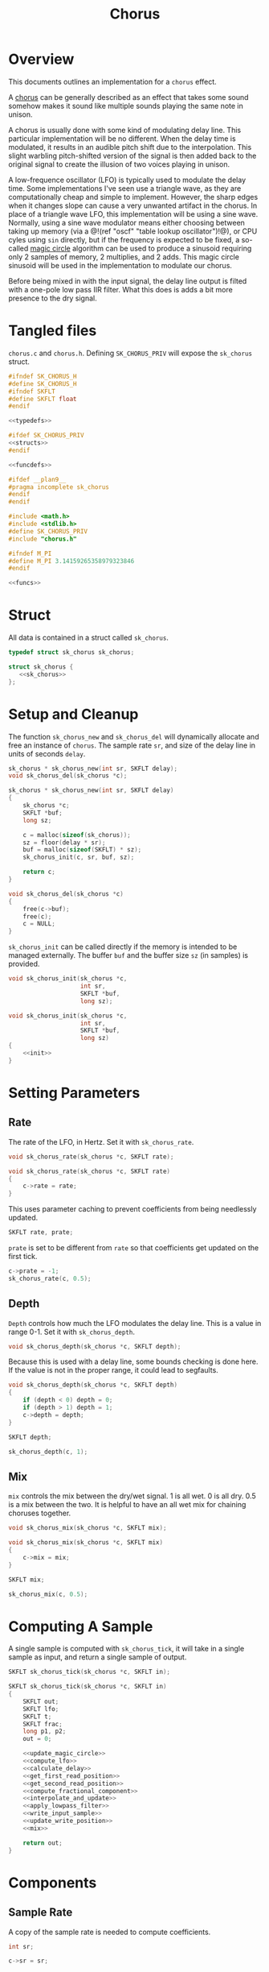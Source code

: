 #+TITLE: Chorus
* Overview
This documents outlines an implementation for a =chorus=
effect.

A [[https://ccrma.stanford.edu/~jos/pasp/Chorus_Effect.html][chorus]] can be generally described
as an effect that takes some sound somehow
makes it sound like multiple sounds playing
the same note in unison.

A chorus is usually done with some kind of modulating
delay line. This particular implementation will be no
different. When the delay time is modulated, it results
in an audible pitch shift due to the interpolation. This
slight warbling pitch-shifted version of the signal is
then added back to the original signal to create the
illusion of two voices playing in unison.

A low-frequence oscillator (LFO) is typically used to
modulate the delay time. Some implementations I've seen
use a triangle wave, as they are computationally cheap and
simple to implement. However, the sharp edges when it
changes slope can cause a very unwanted artifact in the
chorus. In place of a triangle wave LFO, this implementation
will be using a sine wave. Normally, using a sine wave
modulator means either choosing between taking up memory
(via a @!(ref "oscf" "table lookup oscillator")!@), or
CPU cyles using =sin= directly, but if the frequency is
expected to be fixed, a so-called
[[https://ccrma.stanford.edu/~jos/pasp/Digital_Sinusoid_Generators.html][magic circle]] algorithm
can be used to produce a sinusoid requiring only 2 samples
of memory, 2 multiplies, and 2 adds. This magic circle
sinusoid will be used in the implementation to modulate
our chorus.

Before being mixed in with the input signal, the delay line
output is filted with a one-pole low pass IIR filter. What
this does is adds a bit more presence to the dry signal.
* Tangled files
=chorus.c= and =chorus.h=. Defining =SK_CHORUS_PRIV= will
expose the =sk_chorus= struct.

#+NAME: chorus.h
#+BEGIN_SRC c :tangle chorus.h
#ifndef SK_CHORUS_H
#define SK_CHORUS_H
#ifndef SKFLT
#define SKFLT float
#endif

<<typedefs>>

#ifdef SK_CHORUS_PRIV
<<structs>>
#endif

<<funcdefs>>

#ifdef __plan9__
#pragma incomplete sk_chorus
#endif
#endif
#+END_SRC

#+NAME: chorus.c
#+BEGIN_SRC c :tangle chorus.c
#include <math.h>
#include <stdlib.h>
#define SK_CHORUS_PRIV
#include "chorus.h"

#ifndef M_PI
#define M_PI 3.14159265358979323846
#endif

<<funcs>>
#+END_SRC
* Struct
All data is contained in a struct called =sk_chorus=.

#+NAME: typedefs
#+BEGIN_SRC c
typedef struct sk_chorus sk_chorus;
#+END_SRC

#+NAME: structs
#+BEGIN_SRC c
struct sk_chorus {
   <<sk_chorus>>
};
#+END_SRC
* Setup and Cleanup
The function =sk_chorus_new= and =sk_chorus_del= will
dynamically allocate and free an instance of =chorus=.
The sample rate =sr=, and size of the delay line in units
of seconds =delay=.

#+NAME: funcdefs
#+BEGIN_SRC c
sk_chorus * sk_chorus_new(int sr, SKFLT delay);
void sk_chorus_del(sk_chorus *c);
#+END_SRC

#+NAME: funcs
#+BEGIN_SRC c
sk_chorus * sk_chorus_new(int sr, SKFLT delay)
{
    sk_chorus *c;
    SKFLT *buf;
    long sz;

    c = malloc(sizeof(sk_chorus));
    sz = floor(delay * sr);
    buf = malloc(sizeof(SKFLT) * sz);
    sk_chorus_init(c, sr, buf, sz);

    return c;
}

void sk_chorus_del(sk_chorus *c)
{
    free(c->buf);
    free(c);
    c = NULL;
}
#+END_SRC

=sk_chorus_init= can be called directly if the memory
is intended to be managed externally. The buffer =buf=
and the buffer size =sz= (in samples) is provided.

#+NAME: funcdefs
#+BEGIN_SRC c
void sk_chorus_init(sk_chorus *c,
                    int sr,
                    SKFLT *buf,
                    long sz);
#+END_SRC

#+NAME: funcs
#+BEGIN_SRC c
void sk_chorus_init(sk_chorus *c,
                    int sr,
                    SKFLT *buf,
                    long sz)
{
    <<init>>
}
#+END_SRC
* Setting Parameters
** Rate
The rate of the LFO, in Hertz. Set it with
=sk_chorus_rate=.

#+NAME: funcdefs
#+BEGIN_SRC c
void sk_chorus_rate(sk_chorus *c, SKFLT rate);
#+END_SRC

#+NAME: funcs
#+BEGIN_SRC c
void sk_chorus_rate(sk_chorus *c, SKFLT rate)
{
    c->rate = rate;
}

#+END_SRC

This uses parameter caching to prevent
coefficients from being needlessly updated.

#+NAME: sk_chorus
#+BEGIN_SRC c
SKFLT rate, prate;
#+END_SRC

=prate= is set to be different from =rate= so that
coefficients get updated on the first tick.
#+NAME: init
#+BEGIN_SRC c
c->prate = -1;
sk_chorus_rate(c, 0.5);
#+END_SRC
** Depth
=Depth= controls how much the LFO modulates the delay line.
This is a value in range 0-1. Set it with =sk_chorus_depth=.

#+NAME: funcdefs
#+BEGIN_SRC c
void sk_chorus_depth(sk_chorus *c, SKFLT depth);
#+END_SRC

Because this is used with a delay line, some bounds checking
is done here. If the value is not in the proper range, it
could lead to segfaults.

#+NAME: funcs
#+BEGIN_SRC c
void sk_chorus_depth(sk_chorus *c, SKFLT depth)
{
    if (depth < 0) depth = 0;
    if (depth > 1) depth = 1;
    c->depth = depth;
}
#+END_SRC

#+NAME: sk_chorus
#+BEGIN_SRC c
SKFLT depth;
#+END_SRC

#+NAME: init
#+BEGIN_SRC c
sk_chorus_depth(c, 1);
#+END_SRC
** Mix
=mix= controls the mix between the dry/wet signal. 1 is
all wet. 0 is all dry. 0.5 is a mix between the two. It
is helpful to have an all wet mix for chaining choruses
together.

#+NAME: funcdefs
#+BEGIN_SRC c
void sk_chorus_mix(sk_chorus *c, SKFLT mix);
#+END_SRC

#+NAME: funcs
#+BEGIN_SRC c
void sk_chorus_mix(sk_chorus *c, SKFLT mix)
{
    c->mix = mix;
}
#+END_SRC

#+NAME: sk_chorus
#+BEGIN_SRC c
SKFLT mix;
#+END_SRC

#+NAME: init
#+BEGIN_SRC c
sk_chorus_mix(c, 0.5);
#+END_SRC
* Computing A Sample
A single sample is computed with =sk_chorus_tick=, it will
take in a single sample as input, and return a single sample
of output.

#+NAME: funcdefs
#+BEGIN_SRC c
SKFLT sk_chorus_tick(sk_chorus *c, SKFLT in);
#+END_SRC

#+NAME: funcs
#+BEGIN_SRC c
SKFLT sk_chorus_tick(sk_chorus *c, SKFLT in)
{
    SKFLT out;
    SKFLT lfo;
    SKFLT t;
    SKFLT frac;
    long p1, p2;
    out = 0;

    <<update_magic_circle>>
    <<compute_lfo>>
    <<calculate_delay>>
    <<get_first_read_position>>
    <<get_second_read_position>>
    <<compute_fractional_component>>
    <<interpolate_and_update>>
    <<apply_lowpass_filter>>
    <<write_input_sample>>
    <<update_write_position>>
    <<mix>>

    return out;
}
#+END_SRC
* Components
** Sample Rate
A copy of the sample rate is needed to compute coefficients.

#+NAME: sk_chorus
#+BEGIN_SRC c
int sr;
#+END_SRC

#+NAME: init
#+BEGIN_SRC c
c->sr = sr;
#+END_SRC
** Delay
The delay line is buffer of floating-point samples.
The write position =wpos= is stored in an integer. The
total buffer size =sz= is used for bounds checking.

#+NAME: sk_chorus
#+BEGIN_SRC c
SKFLT *buf;
long sz;
long wpos;
#+END_SRC

#+NAME: init
#+BEGIN_SRC c
c->buf = buf;
c->sz = sz;
c->wpos = sz - 1;
{
    long i;
    for (i = 0; i < sz; i++) c->buf[i] = 0;
}
#+END_SRC

For interpolation, a unit delay is used storing the previous
sample. This will be a variable called =z1=, appropriately
labled since it is a 1-sample delay in the z-plane.

#+NAME: sk_chorus
#+BEGIN_SRC c
SKFLT z1;
#+END_SRC

#+NAME: init
#+BEGIN_SRC c
c->z1 = 0;
#+END_SRC
** 1-pole lowpass filter
This one pole lowpass filter has 1-sample filter memory
of the previous sample =ym1= (y minus 1), and alpha
coefficient =a=.

#+NAME: sk_chorus
#+BEGIN_SRC c
SKFLT ym1;
SKFLT a;
#+END_SRC

#+NAME: init
#+BEGIN_SRC c
c->ym1 = 0;
#+END_SRC

The =a= filter coefficient is computed at init time to have
a cutoff frequency of =2.02kHz=. This cutoff value was found
empirically.

#+NAME: init
#+BEGIN_SRC c
{
    SKFLT b;
    SKFLT freq;

    freq = 2020;

    b = 2.0 - cos(freq * (2 * M_PI / sr));
    c->a = b - sqrt(b*b - 1);
}
#+END_SRC
** Magic Circle Sinusoid
The magic circle requires 2 samples of memory stored
in =mc_x=, in addition to a constant =mc_eps=, where the
=eps= is short for greek letter epsilon, the symbol
used in the original equation (TODO: create citation,
but see the link in overview for now).

#+NAME: sk_chorus
#+BEGIN_SRC c
SKFLT mc_x[2];
SKFLT mc_eps;
#+END_SRC

It's very important that the first sample input for the
magic circle be set to be 1. This is the initial
impulse which sets off the resonator.

#+NAME: init
#+BEGIN_SRC c
c->mc_x[0] = 1;
c->mc_x[1] = 0;
c->mc_eps = 0;
#+END_SRC
* The Process
Update magic circle.

#+NAME: update_magic_circle
#+BEGIN_SRC c
if (c->prate != c->rate) {
    c->prate = c->rate;
    c->mc_eps = 2.0 * sin(M_PI * (c->rate / c->sr));
}

c->mc_x[0] = c->mc_x[0] + c->mc_eps * c->mc_x[1];
c->mc_x[1] = -c->mc_eps * c->mc_x[0] + c->mc_x[1];
#+END_SRC

Compute the LFO.

#+NAME: compute_lfo
#+BEGIN_SRC c
lfo = (c->mc_x[1] + 1) * 0.5;
#+END_SRC

Calculate the delay time =t= (in samples).

#+NAME: calculate_delay
#+BEGIN_SRC c
t = (lfo * 0.9 * c->depth + 0.05) * c->sz;
#+END_SRC

Get first read position. Wrap around if needed.

#+NAME: get_first_read_position
#+BEGIN_SRC c
p1 = c->wpos - (int)floor(t);
if (p1 < 0) p1 += c->sz;
#+END_SRC

Get second read position (used for linear interpolation).
Wrap around if needed.

#+NAME: get_second_read_position
#+BEGIN_SRC c
p2 = p1 - 1;
if (p2 < 0) p2 += c->sz;
#+END_SRC

Get fractional component from delay time.

#+NAME: compute_fractional_component
#+BEGIN_SRC c
frac = t - (int)floor(t);
#+END_SRC

Interpolate and update memory.

#+NAME: interpolate_and_update
#+BEGIN_SRC c
out = c->buf[p2] + c->buf[p1]*(1 - frac) - (1 - frac)*c->z1;
c->z1 = out;
#+END_SRC

Apply low pass filter.

#+NAME: apply_lowpass_filter
#+BEGIN_SRC c
c->ym1 = (1 - c->a) * out + c->a*c->ym1;
out = c->ym1;
#+END_SRC

Write input sample to buffer.

#+NAME: write_input_sample
#+BEGIN_SRC c
c->buf[c->wpos] = in;
#+END_SRC

Update write position. Wrap around if needed.

#+NAME: update_write_position
#+BEGIN_SRC c
c->wpos++;
if (c->wpos >= c->sz) c->wpos = 0;
#+END_SRC

The final step is to mix the input signal with delay line
signal.

#+NAME: mix
#+BEGIN_SRC c
out = c->mix * out + (1 - c->mix) * in;
#+END_SRC

